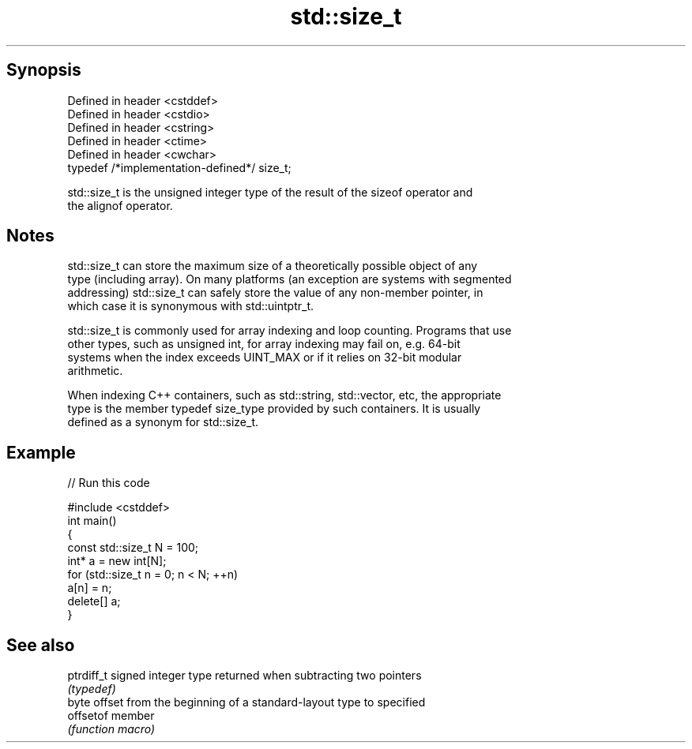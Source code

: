 .TH std::size_t 3 "Apr 19 2014" "1.0.0" "C++ Standard Libary"
.SH Synopsis
   Defined in header <cstddef>
   Defined in header <cstdio>
   Defined in header <cstring>
   Defined in header <ctime>
   Defined in header <cwchar>
   typedef /*implementation-defined*/ size_t;

   std::size_t is the unsigned integer type of the result of the sizeof operator and
   the alignof operator.

.SH Notes

   std::size_t can store the maximum size of a theoretically possible object of any
   type (including array). On many platforms (an exception are systems with segmented
   addressing) std::size_t can safely store the value of any non-member pointer, in
   which case it is synonymous with std::uintptr_t.

   std::size_t is commonly used for array indexing and loop counting. Programs that use
   other types, such as unsigned int, for array indexing may fail on, e.g. 64-bit
   systems when the index exceeds UINT_MAX or if it relies on 32-bit modular
   arithmetic.

   When indexing C++ containers, such as std::string, std::vector, etc, the appropriate
   type is the member typedef size_type provided by such containers. It is usually
   defined as a synonym for std::size_t.

.SH Example

   
// Run this code

 #include <cstddef>
  
 int main()
 {
     const std::size_t N = 100;
     int* a = new int[N];
  
     for (std::size_t n = 0; n < N; ++n)
         a[n] = n;
  
     delete[] a;
 }

.SH See also

   ptrdiff_t signed integer type returned when subtracting two pointers
             \fI(typedef)\fP
             byte offset from the beginning of a standard-layout type to specified
   offsetof  member
             \fI(function macro)\fP
